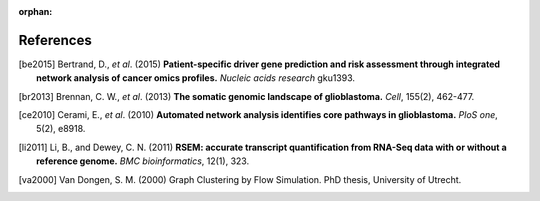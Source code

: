 :orphan:

**********
References
**********

.. [be2015] Bertrand, D., *et al*. (2015) **Patient-specific driver gene prediction and risk assessment through integrated network analysis of cancer omics profiles.** *Nucleic acids research* gku1393.
.. [br2013] Brennan, C. W., *et al*. (2013) **The somatic genomic landscape of glioblastoma.** *Cell*, 155(2), 462-477.
.. [ce2010] Cerami, E., *et al*. (2010) **Automated network analysis identifies core pathways in glioblastoma.** *PloS one*, 5(2), e8918.
.. [li2011] Li, B., and Dewey, C. N. (2011) **RSEM: accurate transcript quantification from RNA-Seq data with or without a reference genome.** *BMC bioinformatics*, 12(1), 323.
.. [va2000] Van Dongen, S. M. (2000) Graph Clustering by Flow Simulation. PhD thesis, University of Utrecht.


